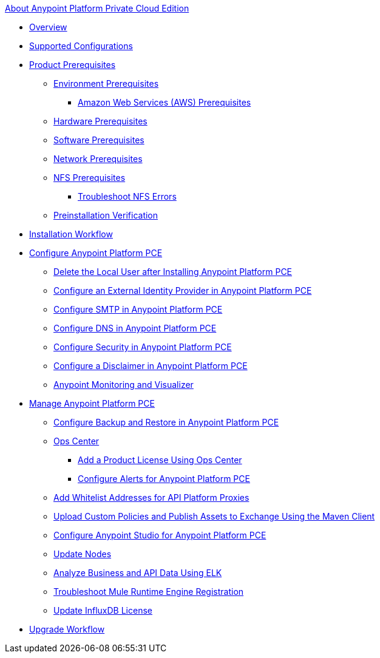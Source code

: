 .xref:index.adoc[About Anypoint Platform Private Cloud Edition]
* xref:index.adoc[Overview]
* xref:supported-cluster-config.adoc[Supported Configurations]
* xref:install-checklist.adoc[Product Prerequisites]
 ** xref:prereq-platform.adoc[Environment Prerequisites]
  *** xref:prereq-aws-terraform.adoc[Amazon Web Services (AWS) Prerequisites]
 ** xref:prereq-hardware.adoc[Hardware Prerequisites]
 ** xref:prereq-software.adoc[Software Prerequisites]
 ** xref:prereq-network.adoc[Network Prerequisites]
 ** xref:verify-nfs.adoc[NFS Prerequisites]
  *** xref:troubleshoot-nfs.adoc[Troubleshoot NFS Errors]
 ** xref:prereq-gravity-check.adoc[Preinstallation Verification]
* xref:install-workflow.adoc[Installation Workflow]
* xref:config-workflow.adoc[Configure Anypoint Platform PCE]
 ** xref:install-disable-local-user.adoc[Delete the Local User after Installing Anypoint Platform PCE]
 ** xref:install-config-ldap-pce.adoc[Configure an External Identity Provider in Anypoint Platform PCE]
 ** xref:access-management-SMTP.adoc[Configure SMTP in Anypoint Platform PCE]
 ** xref:access-management-dns.adoc[Configure DNS in Anypoint Platform PCE]
 ** xref:access-management-security.adoc[Configure Security in Anypoint Platform PCE]
 ** xref:access-management-disclaimer.adoc[Configure a Disclaimer in Anypoint Platform PCE]
 ** xref:anypoint-monitoring-visualizer.adoc[Anypoint Monitoring and Visualizer]
* xref:operating-about.adoc[Manage Anypoint Platform PCE]
 ** xref:backup-and-disaster-recovery.adoc[Configure Backup and Restore in Anypoint Platform PCE]
 ** xref:managing-via-the-ops-center.adoc[Ops Center]
  *** xref:ops-center-update-lic.adoc[Add a Product License Using Ops Center]
  *** xref:config-alerts.adoc[Configure Alerts for Anypoint Platform PCE]
 ** xref:config-add-proxy-whitelist.adoc[Add Whitelist Addresses for API Platform Proxies]
 ** xref:custom-policies.adoc[Upload Custom Policies and Publish Assets to Exchange Using the Maven Client]
 ** xref:config-studio.adoc[Configure Anypoint Studio for Anypoint Platform PCE]
 ** xref:restarting-a-node.adoc[Update Nodes]
 ** xref:ext-analytics-elk.adoc[Analyze Business and API Data Using ELK]
 ** xref:register-server.adoc[Troubleshoot Mule Runtime Engine Registration]
 ** xref:license-influx-update.adoc[Update InfluxDB License]
* xref:upgrade.adoc[Upgrade Workflow]
